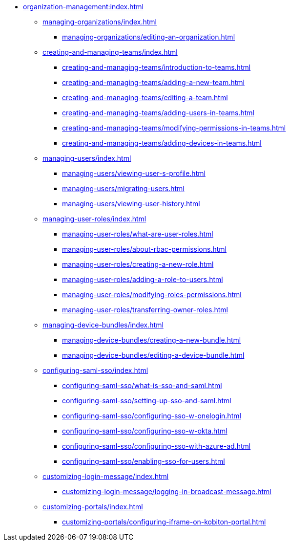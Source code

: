 * xref:organization-management:index.adoc[]

** xref:managing-organizations/index.adoc[]
*** xref:managing-organizations/editing-an-organization.adoc[]

** xref:creating-and-managing-teams/index.adoc[]
*** xref:creating-and-managing-teams/introduction-to-teams.adoc[]
*** xref:creating-and-managing-teams/adding-a-new-team.adoc[]
*** xref:creating-and-managing-teams/editing-a-team.adoc[]
*** xref:creating-and-managing-teams/adding-users-in-teams.adoc[]
*** xref:creating-and-managing-teams/modifying-permissions-in-teams.adoc[]
*** xref:creating-and-managing-teams/adding-devices-in-teams.adoc[]

** xref:managing-users/index.adoc[]
*** xref:managing-users/viewing-user-s-profile.adoc[]
*** xref:managing-users/migrating-users.adoc[]
*** xref:managing-users/viewing-user-history.adoc[]

** xref:managing-user-roles/index.adoc[]
*** xref:managing-user-roles/what-are-user-roles.adoc[]
*** xref:managing-user-roles/about-rbac-permissions.adoc[]
*** xref:managing-user-roles/creating-a-new-role.adoc[]
*** xref:managing-user-roles/adding-a-role-to-users.adoc[]
*** xref:managing-user-roles/modifying-roles-permissions.adoc[]
*** xref:managing-user-roles/transferring-owner-roles.adoc[]

** xref:managing-device-bundles/index.adoc[]
*** xref:managing-device-bundles/creating-a-new-bundle.adoc[]
*** xref:managing-device-bundles/editing-a-device-bundle.adoc[]

** xref:configuring-saml-sso/index.adoc[]
*** xref:configuring-saml-sso/what-is-sso-and-saml.adoc[]
*** xref:configuring-saml-sso/setting-up-sso-and-saml.adoc[]
*** xref:configuring-saml-sso/configuring-sso-w-onelogin.adoc[]
*** xref:configuring-saml-sso/configuring-sso-w-okta.adoc[]
*** xref:configuring-saml-sso/configuring-sso-with-azure-ad.adoc[]
*** xref:configuring-saml-sso/enabling-sso-for-users.adoc[]

** xref:customizing-login-message/index.adoc[]
*** xref:customizing-login-message/logging-in-broadcast-message.adoc[]

** xref:customizing-portals/index.adoc[]
*** xref:customizing-portals/configuring-iframe-on-kobiton-portal.adoc[]
